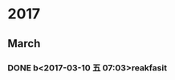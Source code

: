 * 2017
** March
*** DONE b<2017-03-10 五 07:03>reakfasit
    CLOSED: [2017-03-10 五 08:01]
    :LOGBOOK:
    - State "DONE"       from "STARTED"    [2017-03-10 五 08:01]
    CLOCK: [2017-03-10 五 07:03]--[2017-03-10 五 08:01] =>  0:58
    :END:
